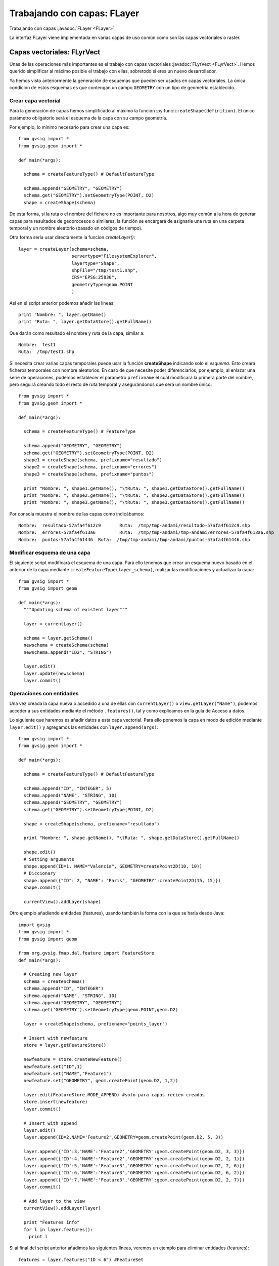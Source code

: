 Trabajando con capas: FLayer
============================

Trabajando con capas :javadoc:`FLayer <FLayer>`


.. py:function:: createShape(definition, [filename=None, geometryType=None, CRS=None, prefixname="tmpshp"])

    Creates a new shape layer. If geometryType is None, will take geometry type from the definition. 
    If parameter geometryType and the geometry type inside the definition are different, raises an error.

    :param definition: Layer schema
    :type definition: FeatureType
    :param str filename: Full path
    :param geometryType: 
    :type geometryType: GeometryType
    :param str CRS: CRS Code
    :param str prefixname: first part of the temp name

La interfaz FLayer viene implementada en varias capas de uso común como son las capas vectoriales o raster.

Capas vectoriales: FLyrVect
---------------------------

Unas de las operaciones más importantes es el trabajo con capas 
vectoriales :javadoc:`FLyrVect <FLyrVect>`. Hemos querido simplificar al máximo posible el trabajo con ellas, 
sobretodo si eres un nuevo desarrollador.

Ya hemos visto anteriormente la generación de esquemas que pueden ser usados en capas vectoriales. 
La única condición de estos esquemas es que contengan un campo ``GEOMETRY`` con un tipo de geometría establecido.

Crear capa vectorial
++++++++++++++++++++

Para la generación de capas hemos simplificado al máximo la función :py:func:``createShape(definition)``. 
El único parámetro obligatorio será el esquema de la capa con su campo geometría.

Por ejemplo, lo mínimo necesario para crear una capa es::


  from gvsig import *
  from gvsig.geom import *

  def main(*args):

    schema = createFeatureType() # DefaultFeatureType

    schema.append("GEOMETRY", "GEOMETRY")
    schema.get("GEOMETRY").setGeometryType(POINT, D2)
    shape = createShape(schema)
                        
De esta forma, si la ruta o el nombre del fichero no es importante para nosotros, algo muy común a la hora de generar capas 
para resultados de geoprocesos o similares, la función se encargará de asignarle una ruta en una carpeta temporal y un nombre 
aleatorio (basado en códigos de tiempo).

Otra forma sería usar directamente la funcion `createLayer()`::

        layer = createLayer(schema=schema,
                            servertype="FilesystemExplorer",
                            layertype="Shape",
                            shpFile="/tmp/test1.shp",
                            CRS="EPSG:25830",
                            geometryType=geom.POINT
                            )

Así en el script anterior podemos añadir las líneas::

    print "Nombre: ", layer.getName()
    print "Ruta: ", layer.getDataStore().getFullName()

Que darán como resultado el nombre y ruta de la capa, similar a::

  Nombre:  test1
  Ruta:  /tmp/test1.shp

Si necesita crear varias capas temporales puede usar la función **createShape** indicando solo el *esquema*.
Esto creara ficheros temporales con nombre aleatorios. En caso de que necesite poder diferenciarlos, por ejemplo, 
al enlazar una serie de operaciones, podemos establecer el parámetro ``prefixname`` el cual modificará 
la primera parte del nombre, pero seguirá creando todo el resto de ruta temporal y asegurándonos que será un nombre único::


  from gvsig import *
  from gvsig.geom import *

  def main(*args):

    schema = createFeatureType() # FeatureType

    schema.append("GEOMETRY", "GEOMETRY")
    schema.get("GEOMETRY").setGeometryType(POINT, D2)
    shape1 = createShape(schema, prefixname="resultado")
    shape2 = createShape(schema, prefixname="errores")
    shape3 = createShape(schema, prefixname="puntos")

    print "Nombre: ", shape1.getName(), "\tRuta: ", shape1.getDataStore().getFullName() 
    print "Nombre: ", shape2.getName(), "\tRuta: ", shape2.getDataStore().getFullName()
    print "Nombre: ", shape3.getName(), "\tRuta: ", shape3.getDataStore().getFullName()

Por consola muestra el nombre de las capas como indicábamos::

  Nombre:  resultado-57afa4f612c9 	Ruta:  /tmp/tmp-andami/resultado-57afa4f612c9.shp
  Nombre:  errores-57afa4f613a6 	Ruta:  /tmp/tmp-andami/tmp-andami/errores-57afa4f613a6.shp
  Nombre:  puntos-57afa4f61446 	Ruta:  /tmp/tmp-andami/tmp-andami/puntos-57afa4f61446.shp

Modificar esquema de una capa
+++++++++++++++++++++++++++++

El siguiente script modificará el esquema de una capa. Para ello tenemos que crear un esquema nuevo basado en 
el anterior de la capa mediante ``createFeatureType(layer_schema)``, realizar las modificaciones y actualizar la capa::

  from gvsig import *
  from gvsig import geom

  def main(*args):
    """Updating schema of existent layer"""

    layer = currentLayer()

    schema = layer.getSchema()
    newschema = createSchema(schema)
    newschema.append("ID2", "STRING")

    layer.edit()
    layer.update(newschema)
    layer.commit()

Operaciones con entidades
+++++++++++++++++++++++++

Una vez creada la capa nueva o accedido a una de ellas con ``currentLayer()`` o ``view.getLayer("Name")``, podemos acceder a sus 
entidades mediante el método ``.features()``, tal y como explicamos en la guía de Acceso a datos.

Lo siguiente que haremos es añadir datos a esta capa vectorial. Para ello ponemos la capa en modo 
de edición mediante ``layer.edit()`` y agregamos las entidades con ``layer.append(args)``::


  from gvsig import *
  from gvsig.geom import *

  def main(*args):

    schema = createFeatureType() # DefaultFeatureType

    schema.append("ID", "INTEGER", 5)
    schema.append("NAME", "STRING", 10)
    schema.append("GEOMETRY", "GEOMETRY")
    schema.get("GEOMETRY").setGeometryType(POINT, D2)

    shape = createShape(schema, prefixname="resultado")

    print "Nombre: ", shape.getName(), "\tRuta: ", shape.getDataStore().getFullName()

    shape.edit()
    # Setting arguments
    shape.append(ID=1, NAME="Valencia", GEOMETRY=createPoint2D(10, 10))
    # Diccionary
    shape.append({"ID": 2, "NAME": "Paris", "GEOMETRY":createPoint2D(15, 15)})
    shape.commit()

    currentView().addLayer(shape)


Otro ejemplo añadiendo entidades (features), usando también la forma con la que se haría desde Java::

  import gvsig
  from gvsig import *
  from gvsig import geom

  from org.gvsig.fmap.dal.feature import FeatureStore
  def main(*args):

    # Creating new layer
    schema = createSchema()
    schema.append("ID", "INTEGER")
    schema.append("NAME", "STRING", 10)
    schema.append("GEOMETRY", "GEOMETRY")
    schema.get('GEOMETRY').setGeometryType(geom.POINT,geom.D2)

    layer = createShape(schema, prefixname="points_layer")

    # Insert with newfeature
    store = layer.getFeatureStore()

    newfeature = store.createNewFeature()
    newfeature.set("ID",1)
    newfeature.set("NAME","Feature1")
    newfeature.set("GEOMETRY", geom.createPoint(geom.D2, 1,2))

    layer.edit(FeatureStore.MODE_APPEND) #solo para capas recien creadas
    store.insert(newfeature)
    layer.commit()

    # Insert with append
    layer.edit()
    layer.append(ID=2,NAME='Feature2',GEOMETRY=geom.createPoint(geom.D2, 5, 3))

    layer.append({'ID':3,'NAME':'Feature2','GEOMETRY':geom.createPoint(geom.D2, 3, 3)})
    layer.append({'ID':4,'NAME':'Feature2','GEOMETRY':geom.createPoint(geom.D2, 2, 1)})
    layer.append({'ID':5,'NAME':'Feature3','GEOMETRY':geom.createPoint(geom.D2, 2, 6)})
    layer.append({'ID':6,'NAME':'Feature3','GEOMETRY':geom.createPoint(geom.D2, 6, 2)})
    layer.append({'ID':7,'NAME':'Feature3','GEOMETRY':geom.createPoint(geom.D2, 2, 7)})
    layer.commit()

    # Add layer to the view
    currentView().addLayer(layer)

    print "Features info"
    for l in layer.features():
      print l

Si al final del script anterior añadimos las siguientes líneas, veremos un ejemplo para eliminar entidades (fearures)::


    features = layer.features("ID < 6") #FeatureSet

    layer.edit()
    print type(layer)
    print features, type(features)
    for i in features:
      features.delete(i)

    layer.commit()

Para modificar los valores de las entidades que contiene nuestra capa::

    layer.edit()

    for i in features:
      print i
      c = i.getEditable()
      c.set("NAME", "Modified_4")
      features.update(c)

    layer.commit()

Se puede realizar copias de entidades (features) y poder modificarlas después en su capa original.

Ejemplo: Extraemos ciertas entidades de una capa que contiene un Campo1 de tipo Long. 
Estas entidades las copiamos a una lista. Después, modificamos estas entidades y las volvemos a modificar sobre la capa inicial::

    from gvsig import *

    def main(*args):
        layer = currentLayer()
        features = layer.features('Campo1>2',sortBy="Campo1",asc=True)
        lista = []
        for f in features:
            print f
            copia = f.getCopy()
            print type(copia)
            lista.append(copia)

        print len(lista)
        layer.edit()
        for i in lista:
            value = i.get('Campo1')+0.01
            i = i.getEditable()
            i.set('Campo1', value)
            print "new value", i.get('Campo1'), type(i)
            featureSet = layer.features()
            layer.features().update(i)
        layer.commit()

